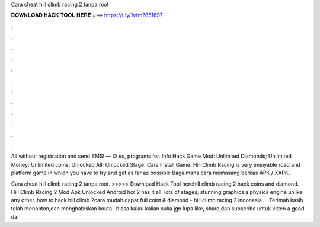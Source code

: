 Cara cheat hill climb racing 2 tanpa root



𝐃𝐎𝐖𝐍𝐋𝐎𝐀𝐃 𝐇𝐀𝐂𝐊 𝐓𝐎𝐎𝐋 𝐇𝐄𝐑𝐄 ===> https://t.ly/1vfm?851697



.



.



.



.



.



.



.



.



.



.



.



.

All without registration and send SMS! — © es, programs for. Info Hack Game Mod: Unlimited Diamonds; Unlimited Money; Unlimited coins; Unlocked All; Unlocked Stage. Cara Install Game. Hill Climb Racing is very enjoyable road and platform game in which you have to try and get as far as possible Bagaimana cara memasang berkas APK / XAPK.

Cara cheat hill climb racing 2 tanpa root. >>>>> Download Hack Tool herehill climb racing 2 hack coins and diamond. Hill Climb Racing 2 Mod Apk Unlocked Android hcr 2 has it all: lots of stages, stunning graphics a physics engine unlike any other. how to hack hill climb 2cara mudah dapat full coint & diamond - hill climb racing 2 indonesia.  · Terimah kasih telah menonton,dan menghabiskan kouta i biasa kalau kalian suka jgn lupa like, share,dan subscribe untuk video  a good da.
